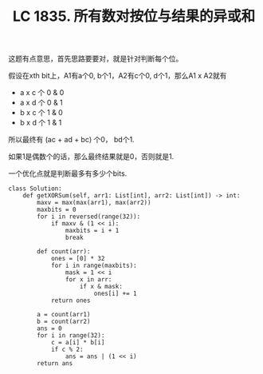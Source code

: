 #+title: LC 1835. 所有数对按位与结果的异或和

这题有点意思，首先思路要要对，就是针对判断每个位。

假设在xth bit上，A1有a个0, b个1，A2有c个0, d个1，那么A1 x A2就有
- a x c 个 0 & 0
- a x d 个 0 & 1
- b x c 个 1 & 0
- b x d 个 1 & 1

所以最终有 (ac + ad + bc) 个0， bd个1.

如果1是偶数个的话，那么最终结果就是0，否则就是1.

一个优化点就是判断最多有多少个bits.

#+BEGIN_SRC
class Solution:
    def getXORSum(self, arr1: List[int], arr2: List[int]) -> int:
        maxv = max(max(arr1), max(arr2))
        maxbits = 0
        for i in reversed(range(32)):
            if maxv & (1 << i):
                maxbits = i + 1
                break

        def count(arr):
            ones = [0] * 32
            for i in range(maxbits):
                mask = 1 << i
                for x in arr:
                    if x & mask:
                        ones[i] += 1
            return ones

        a = count(arr1)
        b = count(arr2)
        ans = 0
        for i in range(32):
            c = a[i] * b[i]
            if c % 2:
                ans = ans | (1 << i)
        return ans
#+END_SRC
